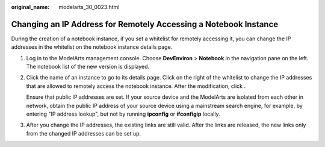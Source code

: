 :original_name: modelarts_30_0023.html

.. _modelarts_30_0023:

Changing an IP Address for Remotely Accessing a Notebook Instance
=================================================================

During the creation of a notebook instance, if you set a whitelist for remotely accessing it, you can change the IP addresses in the whitelist on the notebook instance details page.

#. Log in to the ModelArts management console. Choose **DevEnviron** > **Notebook** in the navigation pane on the left. The notebook list of the new version is displayed.

#. Click the name of an instance to go to its details page. Click |image1| on the right of the whitelist to change the IP addresses that are allowed to remotely access the notebook instance. After the modification, click |image2|.

   Ensure that public IP addresses are set. If your source device and the ModelArts are isolated from each other in network, obtain the public IP address of your source device using a mainstream search engine, for example, by entering "IP address lookup", but not by running **ipconfig** or **ifconfigip** locally.

#. After you change the IP addresses, the existing links are still valid. After the links are released, the new links only from the changed IP addresses can be set up.

.. |image1| image:: /_static/images/en-us_image_0000001846137217.png
.. |image2| image:: /_static/images/en-us_image_0000001846057129.png
